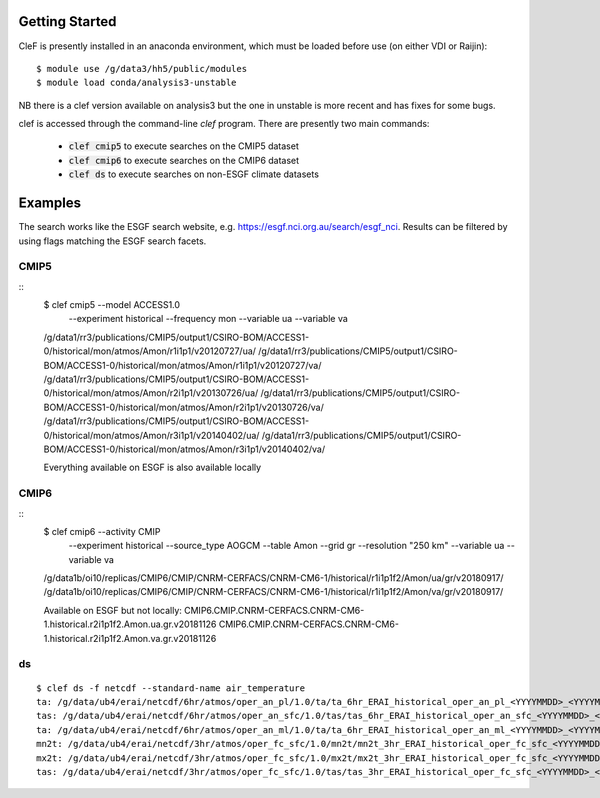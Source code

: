 Getting Started
===============

CleF is presently installed in an anaconda environment, which must be
loaded before use (on either VDI or Raijin)::

    $ module use /g/data3/hh5/public/modules
    $ module load conda/analysis3-unstable
NB there is a clef version available on analysis3 but the one in unstable is more recent and has fixes for some bugs.

clef is accessed through the command-line `clef` program. There are
presently two main commands:

 * :code:`clef cmip5` to execute searches on the CMIP5 dataset

 * :code:`clef cmip6` to execute searches on the CMIP6 dataset

 * :code:`clef ds` to execute searches on non-ESGF climate datasets 

Examples
========

The search works like the ESGF search website, e.g. https://esgf.nci.org.au/search/esgf_nci.
Results can be filtered by using flags matching the ESGF search facets.

CMIP5
-----
::
    $ clef cmip5 --model ACCESS1.0 \
               --experiment historical \
               --frequency mon \
               --variable ua \
               --variable va

    /g/data1/rr3/publications/CMIP5/output1/CSIRO-BOM/ACCESS1-0/historical/mon/atmos/Amon/r1i1p1/v20120727/ua/
    /g/data1/rr3/publications/CMIP5/output1/CSIRO-BOM/ACCESS1-0/historical/mon/atmos/Amon/r1i1p1/v20120727/va/
    /g/data1/rr3/publications/CMIP5/output1/CSIRO-BOM/ACCESS1-0/historical/mon/atmos/Amon/r2i1p1/v20130726/ua/
    /g/data1/rr3/publications/CMIP5/output1/CSIRO-BOM/ACCESS1-0/historical/mon/atmos/Amon/r2i1p1/v20130726/va/
    /g/data1/rr3/publications/CMIP5/output1/CSIRO-BOM/ACCESS1-0/historical/mon/atmos/Amon/r3i1p1/v20140402/ua/
    /g/data1/rr3/publications/CMIP5/output1/CSIRO-BOM/ACCESS1-0/historical/mon/atmos/Amon/r3i1p1/v20140402/va/

    Everything available on ESGF is also available locally

CMIP6
-----
::           
    $ clef cmip6 --activity CMIP \
               --experiment historical \
               --source_type AOGCM \
               --table Amon \
               --grid gr \
               --resolution "250 km" \
               --variable ua \
               --variable va

    /g/data1b/oi10/replicas/CMIP6/CMIP/CNRM-CERFACS/CNRM-CM6-1/historical/r1i1p1f2/Amon/ua/gr/v20180917/
    /g/data1b/oi10/replicas/CMIP6/CMIP/CNRM-CERFACS/CNRM-CM6-1/historical/r1i1p1f2/Amon/va/gr/v20180917/

    Available on ESGF but not locally:
    CMIP6.CMIP.CNRM-CERFACS.CNRM-CM6-1.historical.r2i1p1f2.Amon.ua.gr.v20181126
    CMIP6.CMIP.CNRM-CERFACS.CNRM-CM6-1.historical.r2i1p1f2.Amon.va.gr.v20181126

ds
--
::


    $ clef ds -f netcdf --standard-name air_temperature
    ta: /g/data/ub4/erai/netcdf/6hr/atmos/oper_an_pl/1.0/ta/ta_6hr_ERAI_historical_oper_an_pl_<YYYYMMDD>_<YYYYMMDD>.nc
    tas: /g/data/ub4/erai/netcdf/6hr/atmos/oper_an_sfc/1.0/tas/tas_6hr_ERAI_historical_oper_an_sfc_<YYYYMMDD>_<YYYYMMDD>.nc
    ta: /g/data/ub4/erai/netcdf/6hr/atmos/oper_an_ml/1.0/ta/ta_6hr_ERAI_historical_oper_an_ml_<YYYYMMDD>_<YYYYMMDD>.nc
    mn2t: /g/data/ub4/erai/netcdf/3hr/atmos/oper_fc_sfc/1.0/mn2t/mn2t_3hr_ERAI_historical_oper_fc_sfc_<YYYYMMDD>_<YYYYMMDD>.nc
    mx2t: /g/data/ub4/erai/netcdf/3hr/atmos/oper_fc_sfc/1.0/mx2t/mx2t_3hr_ERAI_historical_oper_fc_sfc_<YYYYMMDD>_<YYYYMMDD>.nc
    tas: /g/data/ub4/erai/netcdf/3hr/atmos/oper_fc_sfc/1.0/tas/tas_3hr_ERAI_historical_oper_fc_sfc_<YYYYMMDD>_<YYYYMMDD>.nc
